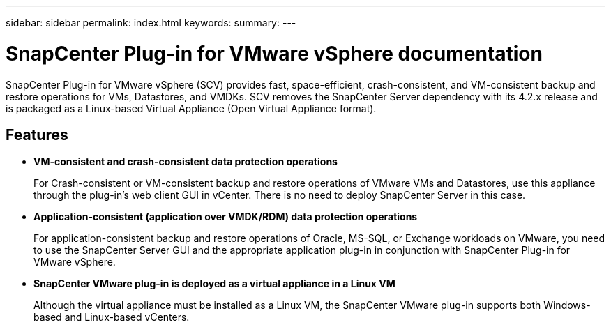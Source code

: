 ---
sidebar: sidebar
permalink: index.html
keywords:
summary:
---

= SnapCenter Plug-in for VMware vSphere documentation
:hardbreaks:
:nofooter:
:icons: font
:linkattrs:
:imagesdir: ./media/

//
//
//
//
//

SnapCenter Plug-in for VMware vSphere (SCV) provides fast, space-efficient, crash-consistent, and VM-consistent backup and restore operations for VMs, Datastores, and VMDKs. SCV removes the SnapCenter Server dependency with its 4.2.x release and is packaged as a Linux-based Virtual Appliance (Open Virtual Appliance format).

== Features

* *VM-consistent and crash-consistent data protection operations*
+
For Crash-consistent or VM-consistent backup and restore operations of VMware VMs and Datastores, use this appliance through the plug-in's web client GUI in vCenter. There is no need to deploy SnapCenter Server in this case.

* *Application-consistent (application over VMDK/RDM) data protection operations*
+
For application-consistent backup and restore operations of Oracle, MS-SQL, or Exchange workloads on VMware, you need to use the SnapCenter Server GUI and the appropriate application plug-in in conjunction with SnapCenter Plug-in for VMware vSphere.

* *SnapCenter VMware plug-in is deployed as a virtual appliance in a Linux VM*
+
Although the virtual appliance must be installed as a Linux VM, the SnapCenter VMware plug-in supports both Windows-based and Linux-based vCenters.
